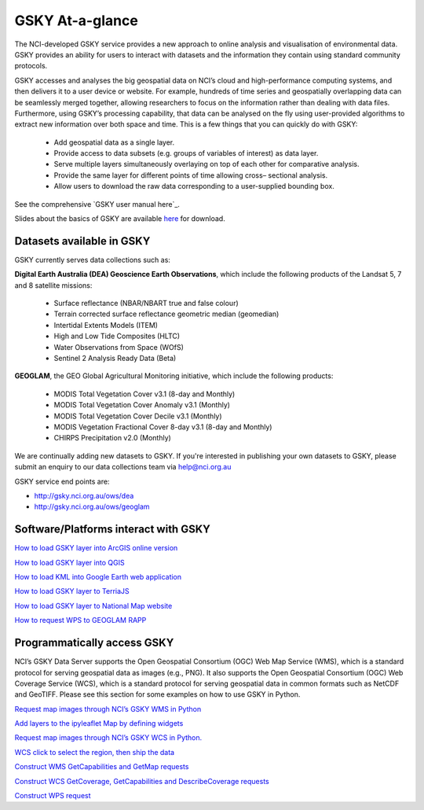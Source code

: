 GSKY At-a-glance
================================

The NCI-developed GSKY service provides a new approach to online analysis and visualisation of environmental data. GSKY provides an ability for users to interact with datasets and the information they contain using standard community protocols.

GSKY accesses and analyses the big geospatial data on NCI’s cloud and high-performance computing systems, and then delivers it to a user device or website. For example, hundreds of time series and geospatially overlapping data can be seamlessly merged together, allowing researchers to focus on the information rather than dealing with data files. Furthermore, using GSKY’s processing capability, that data can be analysed on the fly using user-provided algorithms to extract new information over both space and time. This is a few things that you can quickly do with GSKY:

 * Add geospatial data as a single layer.
 * Provide access to data subsets (e.g. groups of variables of interest) as data layer.
 * Serve multiple layers simultaneously overlaying on top of each other for comparative analysis.
 * Provide the same layer for different points of time allowing cross– sectional analysis.
 * Allow users to download the raw data corresponding to a user-supplied bounding box.

See the comprehensive `GSKY user manual here`_. 

.. _GKSY user manual here: https://gsky.readthedocs.io/en/latest/

Slides about the basics of GSKY are available `here`_ for download.

.. _here: https://drive.google.com/drive/folders/1annFSApe1n9P_2A23zrkc9K_ymULimk-

Datasets available in GSKY
~~~~~~~~~~~~~~~~~~~~~~~~~~~~
GSKY currently serves data collections such as:

**Digital Earth Australia (DEA) Geoscience Earth Observations**, which include the following products of the Landsat 5, 7 and 8 satellite missions:

  * Surface reflectance (NBAR/NBART true and false colour)
  * Terrain corrected surface reflectance geometric median (geomedian)
  * Intertidal Extents Models (ITEM)
  * High and Low Tide Composites (HLTC)
  * Water Observations from Space (WOfS)
  * Sentinel 2 Analysis Ready Data (Beta)

**GEOGLAM**, the GEO Global Agricultural Monitoring initiative, which include the following products:

  * MODIS Total Vegetation Cover v3.1 (8-day and Monthly)
  * MODIS Total Vegetation Cover Anomaly v3.1 (Monthly)
  * MODIS Total Vegetation Cover Decile v3.1 (Monthly)
  * MODIS Vegetation Fractional Cover 8-day v3.1 (8-day and Monthly)
  * CHIRPS Precipitation v2.0 (Monthly)

We are continually adding new datasets to GSKY. If you're interested in publishing your own datasets to GSKY, please submit an enquiry to our data collections team via help@nci.org.au

GSKY service end points are:

* http://gsky.nci.org.au/ows/dea

* http://gsky.nci.org.au/ows/geoglam

.. raw:: html

    <video controls src="../../_static/movie/gsky_terria_mov.mp4" frameborder="0" allowfullscreen style="width: 100%; height: 140%;"></video>


Software/Platforms interact with GSKY
~~~~~~~~~~~~~~~~~~~~~~~~~~~~~~~~~~~~~~~~~~~~~~~~~~~~~~~~

`How to load GSKY layer into ArcGIS online version <GSKY_ArcGIS.rst>`_ 

`How to load GSKY layer into QGIS <GSKY_QGIS.rst>`_ 

`How to load KML into Google Earth web application <GoogleEarthWeb.rst>`_ 

`How to load GSKY layer to TerriaJS <TerriaJS.rst>`_

`How to load GSKY layer to National Map website <nationalmap.rst>`_

`How to request WPS to GEOGLAM RAPP <geoglam.rst>`_


Programmatically access GSKY
~~~~~~~~~~~~~~~~~~~~~~~~~~~~

NCI’s GSKY Data Server supports the Open Geospatial Consortium (OGC) Web Map Service (WMS), 
which is a standard protocol for serving geospatial data as images (e.g., PNG). It also supports the Open Geospatial Consortium (OGC) Web Coverage Service (WCS), which is a standard protocol for serving geospatial data in common formats such as NetCDF and GeoTIFF. Please see this section for some examples on how to use GSKY in Python.

`Request map images through NCI’s GSKY WMS in Python <Notebook_GSKY_WMS.ipynb>`_ 

`Add layers to the ipyleaflet Map by defining widgets <Notebook_GSKY_WMS_ipyleaflet.ipynb>`_ 

`Request map images through NCI’s GSKY WCS in Python. <Notebook_GSKY_WCS.ipynb>`_ 

`WCS click to select the region, then ship the data <Notebook_GSKY_ClicknShip.ipynb>`_ 

`Construct WMS GetCapabilities and GetMap requests <WMS.rst>`_ 

`Construct WCS GetCoverage, GetCapabilities and DescribeCoverage requests <WCS.rst>`_ 

`Construct WPS request <WPS.rst>`_ 


